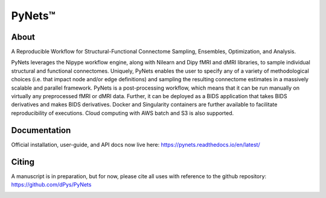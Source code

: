 PyNets™
=======
.. image:: https://travis-ci.org/dPys/PyNets.svg?branch=master
.. image:: https://circleci.com/gh/dPys/PyNets.svg?branch=master
.. image:: https://codecov.io/gh/dPys/PyNets/branch/master/graph/badge.svg
  :target: https://codecov.io/gh/dPys/PyNets

About
-----
A Reproducible Workflow for Structural-Functional Connectome Sampling, Ensembles, Optimization, and Analysis.

PyNets leverages the Nipype workflow engine, along with Nilearn and Dipy fMRI and dMRI libraries, to sample individual structural and functional connectomes. Uniquely, PyNets enables the user to specify any of a variety of methodological choices (i.e. that impact node and/or edge definitions) and sampling the resulting connectome estimates in a massively scalable and parallel framework. PyNets is a post-processing workflow, which means that it can be run manually on virtually any preprocessed fMRI or dMRI data. Further, it can be deployed as a BIDS application that takes BIDS derivatives and makes BIDS derivatives. Docker and Singularity containers are further available to facilitate reproducibility of executions. Cloud computing with AWS batch and S3 is also supported.

Documentation
-------------
Official installation, user-guide, and API docs now live here: https://pynets.readthedocs.io/en/latest/

Citing
------
A manuscript is in preparation, but for now, please cite all uses with reference
to the github repository: https://github.com/dPys/PyNets

.. image:: /_static/multimodalconnectome.png
